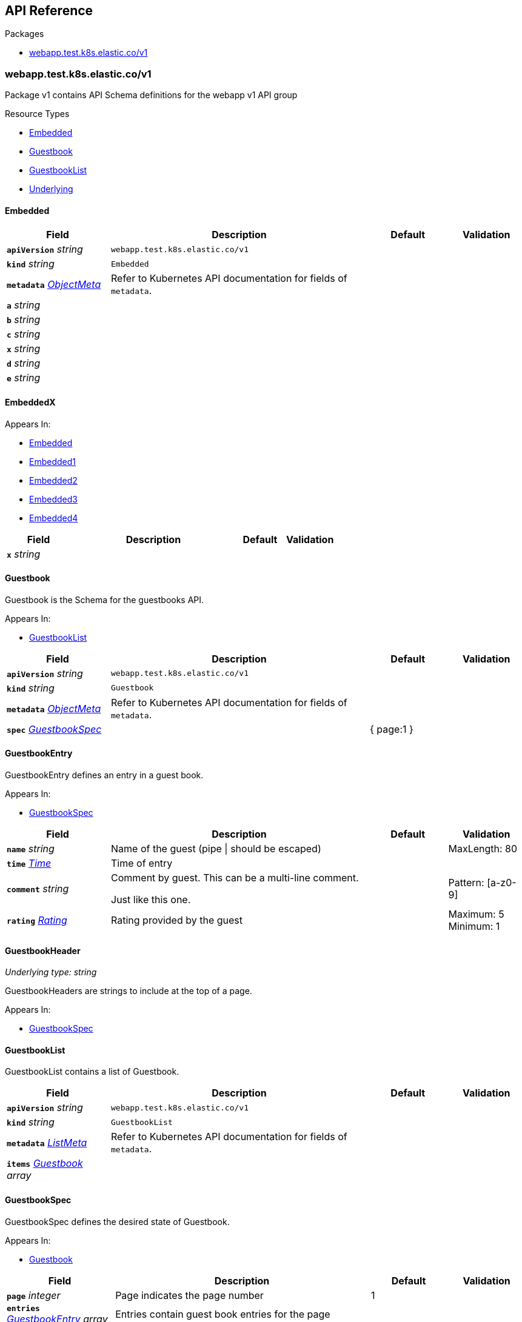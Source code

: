 // Generated documentation. Please do not edit.
:anchor_prefix: k8s-api

[id="{p}-api-reference"]
== API Reference

.Packages
- xref:{anchor_prefix}-webapp-test-k8s-elastic-co-v1[$$webapp.test.k8s.elastic.co/v1$$]


[id="{anchor_prefix}-webapp-test-k8s-elastic-co-v1"]
=== webapp.test.k8s.elastic.co/v1

Package v1 contains API Schema definitions for the webapp v1 API group

.Resource Types
- xref:{anchor_prefix}-github-com-elastic-crd-ref-docs-api-v1-embedded[$$Embedded$$]
- xref:{anchor_prefix}-github-com-elastic-crd-ref-docs-api-v1-guestbook[$$Guestbook$$]
- xref:{anchor_prefix}-github-com-elastic-crd-ref-docs-api-v1-guestbooklist[$$GuestbookList$$]
- xref:{anchor_prefix}-github-com-elastic-crd-ref-docs-api-v1-underlying[$$Underlying$$]



[id="{anchor_prefix}-github-com-elastic-crd-ref-docs-api-v1-embedded"]
==== Embedded









[cols="20a,50a,15a,15a", options="header"]
|===
| Field | Description | Default | Validation
| *`apiVersion`* __string__ | `webapp.test.k8s.elastic.co/v1` | |
| *`kind`* __string__ | `Embedded` | |
| *`metadata`* __link:https://kubernetes.io/docs/reference/generated/kubernetes-api/v1.25/#objectmeta-v1-meta[$$ObjectMeta$$]__ | Refer to Kubernetes API documentation for fields of `metadata`.
 |  | 
| *`a`* __string__ |  |  | 
| *`b`* __string__ |  |  | 
| *`c`* __string__ |  |  | 
| *`x`* __string__ |  |  | 
| *`d`* __string__ |  |  | 
| *`e`* __string__ |  |  | 
|===


[id="{anchor_prefix}-github-com-elastic-crd-ref-docs-api-v1-embeddedx"]
==== EmbeddedX







.Appears In:
****
- xref:{anchor_prefix}-github-com-elastic-crd-ref-docs-api-v1-embedded[$$Embedded$$]
- xref:{anchor_prefix}-github-com-elastic-crd-ref-docs-api-v1-embedded1[$$Embedded1$$]
- xref:{anchor_prefix}-github-com-elastic-crd-ref-docs-api-v1-embedded2[$$Embedded2$$]
- xref:{anchor_prefix}-github-com-elastic-crd-ref-docs-api-v1-embedded3[$$Embedded3$$]
- xref:{anchor_prefix}-github-com-elastic-crd-ref-docs-api-v1-embedded4[$$Embedded4$$]
****

[cols="20a,50a,15a,15a", options="header"]
|===
| Field | Description | Default | Validation
| *`x`* __string__ |  |  | 
|===


[id="{anchor_prefix}-github-com-elastic-crd-ref-docs-api-v1-guestbook"]
==== Guestbook



Guestbook is the Schema for the guestbooks API.



.Appears In:
****
- xref:{anchor_prefix}-github-com-elastic-crd-ref-docs-api-v1-guestbooklist[$$GuestbookList$$]
****

[cols="20a,50a,15a,15a", options="header"]
|===
| Field | Description | Default | Validation
| *`apiVersion`* __string__ | `webapp.test.k8s.elastic.co/v1` | |
| *`kind`* __string__ | `Guestbook` | |
| *`metadata`* __link:https://kubernetes.io/docs/reference/generated/kubernetes-api/v1.25/#objectmeta-v1-meta[$$ObjectMeta$$]__ | Refer to Kubernetes API documentation for fields of `metadata`.
 |  | 
| *`spec`* __xref:{anchor_prefix}-github-com-elastic-crd-ref-docs-api-v1-guestbookspec[$$GuestbookSpec$$]__ |  | { page:1 } | 
|===


[id="{anchor_prefix}-github-com-elastic-crd-ref-docs-api-v1-guestbookentry"]
==== GuestbookEntry



GuestbookEntry defines an entry in a guest book.



.Appears In:
****
- xref:{anchor_prefix}-github-com-elastic-crd-ref-docs-api-v1-guestbookspec[$$GuestbookSpec$$]
****

[cols="20a,50a,15a,15a", options="header"]
|===
| Field | Description | Default | Validation
| *`name`* __string__ | Name of the guest (pipe \| should be escaped) |  | MaxLength: 80 +

| *`time`* __link:https://kubernetes.io/docs/reference/generated/kubernetes-api/v1.25/#time-v1-meta[$$Time$$]__ | Time of entry |  | 
| *`comment`* __string__ | Comment by guest. This can be a multi-line comment. +

Just like this one. |  | Pattern: [a-z0-9] +

| *`rating`* __xref:{anchor_prefix}-github-com-elastic-crd-ref-docs-api-v1-rating[$$Rating$$]__ | Rating provided by the guest |  | Maximum: 5 +
Minimum: 1 +

|===


[id="{anchor_prefix}-github-com-elastic-crd-ref-docs-api-v1-guestbookheader"]
==== GuestbookHeader

_Underlying type:_ _string_

GuestbookHeaders are strings to include at the top of a page.



.Appears In:
****
- xref:{anchor_prefix}-github-com-elastic-crd-ref-docs-api-v1-guestbookspec[$$GuestbookSpec$$]
****



[id="{anchor_prefix}-github-com-elastic-crd-ref-docs-api-v1-guestbooklist"]
==== GuestbookList



GuestbookList contains a list of Guestbook.





[cols="20a,50a,15a,15a", options="header"]
|===
| Field | Description | Default | Validation
| *`apiVersion`* __string__ | `webapp.test.k8s.elastic.co/v1` | |
| *`kind`* __string__ | `GuestbookList` | |
| *`metadata`* __link:https://kubernetes.io/docs/reference/generated/kubernetes-api/v1.25/#listmeta-v1-meta[$$ListMeta$$]__ | Refer to Kubernetes API documentation for fields of `metadata`.
 |  | 
| *`items`* __xref:{anchor_prefix}-github-com-elastic-crd-ref-docs-api-v1-guestbook[$$Guestbook$$] array__ |  |  | 
|===


[id="{anchor_prefix}-github-com-elastic-crd-ref-docs-api-v1-guestbookspec"]
==== GuestbookSpec



GuestbookSpec defines the desired state of Guestbook.



.Appears In:
****
- xref:{anchor_prefix}-github-com-elastic-crd-ref-docs-api-v1-guestbook[$$Guestbook$$]
****

[cols="20a,50a,15a,15a", options="header"]
|===
| Field | Description | Default | Validation
| *`page`* __integer__ | Page indicates the page number | 1 | 
| *`entries`* __xref:{anchor_prefix}-github-com-elastic-crd-ref-docs-api-v1-guestbookentry[$$GuestbookEntry$$] array__ | Entries contain guest book entries for the page |  | 
| *`selector`* __link:https://kubernetes.io/docs/reference/generated/kubernetes-api/v1.25/#labelselector-v1-meta[$$LabelSelector$$]__ | Selector selects something |  | 
| *`headers`* __xref:{anchor_prefix}-github-com-elastic-crd-ref-docs-api-v1-guestbookheader[$$GuestbookHeader$$] array__ | Headers contains a list of header items to include in the page |  | 
| *`certificateRef`* __link:https://gateway-api.sigs.k8s.io/references/spec/#gateway.networking.k8s.io/v1beta1.SecretObjectReference[$$SecretObjectReference$$]__ | CertificateRef is a reference to a secret containing a certificate |  | 
|===




[id="{anchor_prefix}-github-com-elastic-crd-ref-docs-api-v1-rating"]
==== Rating

_Underlying type:_ _integer_

Rating is the rating provided by a guest.

.Validation:
- Maximum: 5
- Minimum: 1

.Appears In:
****
- xref:{anchor_prefix}-github-com-elastic-crd-ref-docs-api-v1-guestbookentry[$$GuestbookEntry$$]
****



[id="{anchor_prefix}-github-com-elastic-crd-ref-docs-api-v1-underlying"]
==== Underlying



Underlying tests that Underlying1's underlying type is Underlying2 instead of string.





[cols="20a,50a,15a,15a", options="header"]
|===
| Field | Description | Default | Validation
| *`apiVersion`* __string__ | `webapp.test.k8s.elastic.co/v1` | |
| *`kind`* __string__ | `Underlying` | |
| *`a`* __xref:{anchor_prefix}-github-com-elastic-crd-ref-docs-api-v1-underlying1[$$Underlying1$$]__ |  | b | 
|===


[id="{anchor_prefix}-github-com-elastic-crd-ref-docs-api-v1-underlying1"]
==== Underlying1

_Underlying type:_ _xref:{anchor_prefix}-github-com-elastic-crd-ref-docs-api-v1-underlying2[$$Underlying2$$]_

Underlying1 has an underlying type with an underlying type



.Appears In:
****
- xref:{anchor_prefix}-github-com-elastic-crd-ref-docs-api-v1-underlying[$$Underlying$$]
****



[id="{anchor_prefix}-github-com-elastic-crd-ref-docs-api-v1-underlying2"]
==== Underlying2

_Underlying type:_ _string_

Underlying2 is a string alias



.Appears In:
****
- xref:{anchor_prefix}-github-com-elastic-crd-ref-docs-api-v1-underlying1[$$Underlying1$$]
****




